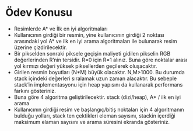 * Ödev Konusu 
- Resimlerde A* ve İlk en iyi algoritmaları
- Kullanıcının girdiği bir resmin, yine kullanıcının girdiği 2 noktası arasındaki yol A* ve ilk en iyi arama algoritmaları ile bulunarak resim üzerine çizdirilecektir.
- Bir pikselden sonraki piksele geçişin maliyeti gidilen pikselin RGB değerlerinden R’nin tersidir. R=0 için R=1 alınız. Buna göre noktalar arası yol kırmızı değeri yüksek piksellerden geçilerek oluşacaktır.
- Girilen resmin boyutları (N*M) büyük olacaktır. N,M>1000. Bu durumda stack içindeki değerleri sıralamak uzun zaman alacaktır. Bu sebeple stack’in implementasyonu için heap yapısını da kullanarak performans farkını gösteriniz.   
- Buna göre 4 algoritma geliştirilecektir. stack (dizi/heap), A* / ilk en iyi arama
- Kullanıcının girdiği resim ve başlangıç/bitiş noktaları için 4 algoritmanın bulduğu yolları, stack ten çektikleri eleman sayısını, stackin içerdiği maksimum elaman sayısını ve arama süresini ekranda gösteriniz.
